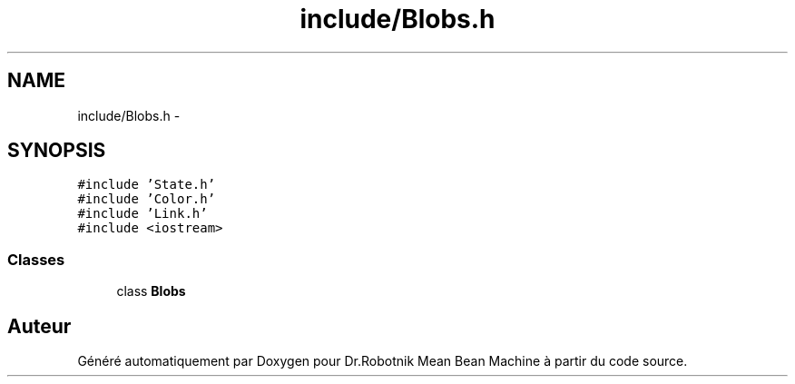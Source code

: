 .TH "include/Blobs.h" 3 "Mon May 9 2011" "Version 1.0" "Dr.Robotnik Mean Bean Machine" \" -*- nroff -*-
.ad l
.nh
.SH NAME
include/Blobs.h \- 
.SH SYNOPSIS
.br
.PP
\fC#include 'State.h'\fP
.br
\fC#include 'Color.h'\fP
.br
\fC#include 'Link.h'\fP
.br
\fC#include <iostream>\fP
.br

.SS "Classes"

.in +1c
.ti -1c
.RI "class \fBBlobs\fP"
.br
.in -1c
.SH "Auteur"
.PP 
Généré automatiquement par Doxygen pour Dr.Robotnik Mean Bean Machine à partir du code source.
